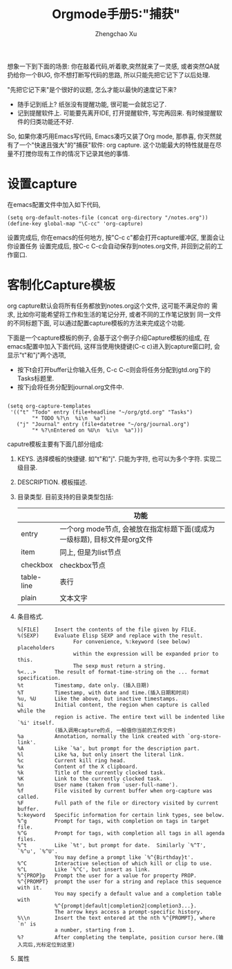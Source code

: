 # Created 2016-08-16 Tue 16:19
#+OPTIONS: toc:t H:3
#+TITLE: Orgmode手册5:"捕获"
#+AUTHOR: Zhengchao Xu
想象一下到下面的场景: 你在敲着代码,听着歌,突然就来了一灵感, 或者突然QA就
扔给你一个BUG, 你不想打断写代码的思路, 所以只能先把它记下了以后处理. 

"先把它记下来"是个很好的议题, 怎么才能以最快的速度记下来? 
- 随手记到纸上? 纸张没有提醒功能, 很可能一会就忘记了.
- 记到提醒软件上. 可能要先离开IDE, 打开提醒软件, 写完再回来.  
  有时候提醒软件的归类功能还不好.

So, 如果你凑巧用Emacs写代码, Emacs凑巧又装了Org mode, 那恭喜, 
你天然就有了一个"快速且强大"的"捕获"软件: org capture. 
这个功能最大的特性就是在尽量不打搅你现有工作的情况下记录其他的事情.

* 设置capture
在emacs配置文件中加入如下代码, 
#+BEGIN_EXAMPLE
(setq org-default-notes-file (concat org-directory "/notes.org"))
(define-key global-map "\C-cc" 'org-capture)
#+END_EXAMPLE
设置完成后, 你在emacs的任何地方, 按"C-c c"都会打开capture缓冲区, 里面会让你设置任务
设置完成后, 按C-c C-c会自动保存到notes.org文件, 并回到之前的工作窗口.
* 客制化Capture模板
org capture默认会将所有任务都放到notes.org这个文件, 这可能不满足你的
需求, 比如你可能希望将工作和生活的笔记分开, 或者不同的工作笔记放到
同一文件的不同标题下面, 可以通过配置capture模板的方法来完成这个功能.

下面是一个capture模板的例子, 会基于这个例子介绍Capture模板的组成,
在emacs配置中加入下面代码, 这样当使用快捷键(C-c c)进入到capture窗口时, 会显示"t"和"j"两个选项,
- 按下t会打开buffer让你输入任务, C-c C-c则会将任务分配到gtd.org下的Tasks标题里.
- 按下j会将任务分配到journal.org文件中.
#+BEGIN_EXAMPLE

(setq org-capture-templates
 '(("t" "Todo" entry (file+headline "~/org/gtd.org" "Tasks")
        "* TODO %?\n  %i\n  %a")
   ("j" "Journal" entry (file+datetree "~/org/journal.org")
        "* %?\nEntered on %U\n  %i\n  %a")))
#+END_EXAMPLE

caputre模板主要有下面几部分组成:
1. KEYS. 
   选择模板的快捷键. 如"t"和"j". 只能为字符, 也可以为多个字符.
   实现二级目录.
2. DESCRIPTION. 模板描述.
3. 目录类型. 目前支持的目录类型包括:
   |            | 功能                                                                      |
   |------------+---------------------------------------------------------------------------|
   | entry      | 一个org mode节点, 会被放在指定标题下面(或成为一级标题), 目标文件是org文件 |
   | item       | 同上, 但是为list节点                                                      |
   | checkbox   | checkbox节点                                                              |
   | table-line | 表行                                                                      |
   | plain      | 文本文字                                                                  |
4. 条目格式.
   #+BEGIN_EXAMPLE
   %[FILE]     Insert the contents of the file given by FILE.
   %(SEXP)     Evaluate Elisp SEXP and replace with the result.
                     For convenience, %:keyword (see below) placeholders
                     within the expression will be expanded prior to this.
                     The sexp must return a string.
   %<...>      The result of format-time-string on the ... format specification.
   %t          Timestamp, date only. (插入日期)
   %T          Timestamp, with date and time.(插入日期和时间)
   %u, %U      Like the above, but inactive timestamps.
   %i          Initial content, the region when capture is called while the
               region is active. The entire text will be indented like `%i' itself.
               (插入调用capture的点, 一般值你当前的工作文件)
   %a          Annotation, normally the link created with `org-store-link'.
   %A          Like `%a', but prompt for the description part.
   %l          Like %a, but only insert the literal link.
   %c          Current kill ring head.
   %x          Content of the X clipboard.
   %k          Title of the currently clocked task.
   %K          Link to the currently clocked task.
   %n          User name (taken from `user-full-name').
   %f          File visited by current buffer when org-capture was called.
   %F          Full path of the file or directory visited by current buffer.
   %:keyword   Specific information for certain link types, see below.
   %^g         Prompt for tags, with completion on tags in target file.
   %^G         Prompt for tags, with completion all tags in all agenda files.
   %^t         Like `%t', but prompt for date.  Similarly `%^T', `%^u', `%^U'.
               You may define a prompt like `%^{Birthday}t'.
   %^C         Interactive selection of which kill or clip to use.
   %^L         Like `%^C', but insert as link.
   %^{PROP}p   Prompt the user for a value for property PROP.
   %^{PROMPT}  prompt the user for a string and replace this sequence with it.
               You may specify a default value and a completion table with
               %^{prompt|default|completion2|completion3...}.
               The arrow keys access a prompt-specific history.
   %\\n        Insert the text entered at the nth %^{PROMPT}, where `n' is
               a number, starting from 1.
   %?          After completing the template, position cursor here.(输入完后,光标定位到这里)
   #+END_EXAMPLE
5. 属性
